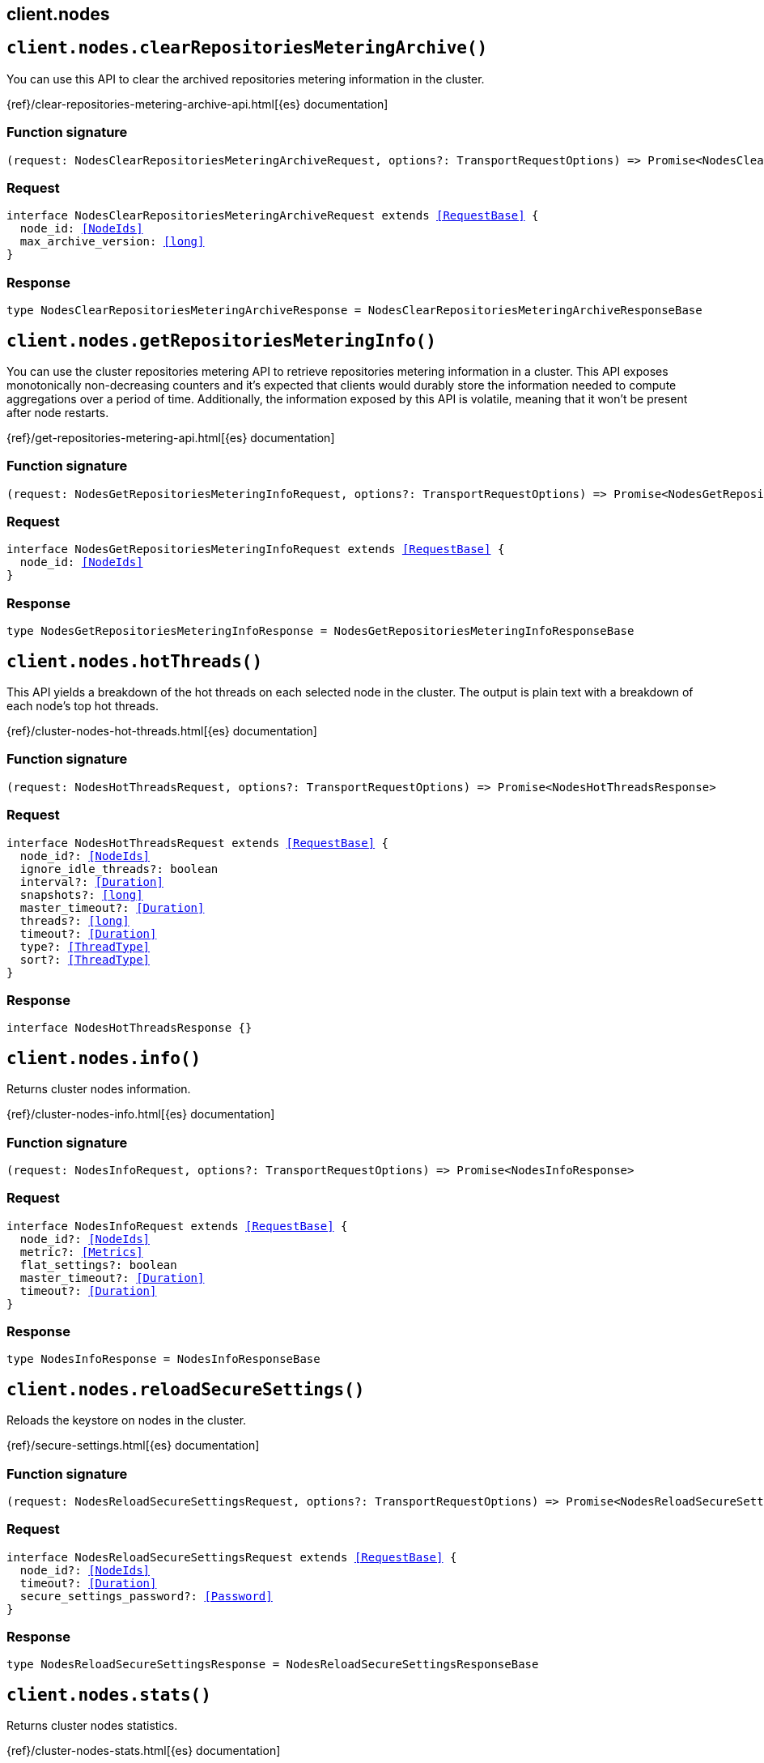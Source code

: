 [[reference-nodes]]
== client.nodes

////////
===========================================================================================================================
||                                                                                                                       ||
||                                                                                                                       ||
||                                                                                                                       ||
||        ██████╗ ███████╗ █████╗ ██████╗ ███╗   ███╗███████╗                                                            ||
||        ██╔══██╗██╔════╝██╔══██╗██╔══██╗████╗ ████║██╔════╝                                                            ||
||        ██████╔╝█████╗  ███████║██║  ██║██╔████╔██║█████╗                                                              ||
||        ██╔══██╗██╔══╝  ██╔══██║██║  ██║██║╚██╔╝██║██╔══╝                                                              ||
||        ██║  ██║███████╗██║  ██║██████╔╝██║ ╚═╝ ██║███████╗                                                            ||
||        ╚═╝  ╚═╝╚══════╝╚═╝  ╚═╝╚═════╝ ╚═╝     ╚═╝╚══════╝                                                            ||
||                                                                                                                       ||
||                                                                                                                       ||
||    This file is autogenerated, DO NOT send pull requests that changes this file directly.                             ||
||    You should update the script that does the generation, which can be found in:                                      ||
||    https://github.com/elastic/elastic-client-generator-js                                                             ||
||                                                                                                                       ||
||    You can run the script with the following command:                                                                 ||
||       npm run elasticsearch -- --version <version>                                                                    ||
||                                                                                                                       ||
||                                                                                                                       ||
||                                                                                                                       ||
===========================================================================================================================
////////
++++
<style>
.lang-ts a.xref {
  text-decoration: underline !important;
}
</style>
++++


[discrete]
[[client.nodes.clearRepositoriesMeteringArchive]]
== `client.nodes.clearRepositoriesMeteringArchive()`

You can use this API to clear the archived repositories metering information in the cluster.

{ref}/clear-repositories-metering-archive-api.html[{es} documentation]
[discrete]
=== Function signature

[source,ts]
----
(request: NodesClearRepositoriesMeteringArchiveRequest, options?: TransportRequestOptions) => Promise<NodesClearRepositoriesMeteringArchiveResponse>
----

[discrete]
=== Request

[source,ts,subs=+macros]
----
interface NodesClearRepositoriesMeteringArchiveRequest extends <<RequestBase>> {
  node_id: <<NodeIds>>
  max_archive_version: <<long>>
}

----


[discrete]
=== Response

[source,ts,subs=+macros]
----
type NodesClearRepositoriesMeteringArchiveResponse = NodesClearRepositoriesMeteringArchiveResponseBase

----


[discrete]
[[client.nodes.getRepositoriesMeteringInfo]]
== `client.nodes.getRepositoriesMeteringInfo()`

You can use the cluster repositories metering API to retrieve repositories metering information in a cluster. This API exposes monotonically non-decreasing counters and it’s expected that clients would durably store the information needed to compute aggregations over a period of time. Additionally, the information exposed by this API is volatile, meaning that it won’t be present after node restarts.

{ref}/get-repositories-metering-api.html[{es} documentation]
[discrete]
=== Function signature

[source,ts]
----
(request: NodesGetRepositoriesMeteringInfoRequest, options?: TransportRequestOptions) => Promise<NodesGetRepositoriesMeteringInfoResponse>
----

[discrete]
=== Request

[source,ts,subs=+macros]
----
interface NodesGetRepositoriesMeteringInfoRequest extends <<RequestBase>> {
  node_id: <<NodeIds>>
}

----


[discrete]
=== Response

[source,ts,subs=+macros]
----
type NodesGetRepositoriesMeteringInfoResponse = NodesGetRepositoriesMeteringInfoResponseBase

----


[discrete]
[[client.nodes.hotThreads]]
== `client.nodes.hotThreads()`

This API yields a breakdown of the hot threads on each selected node in the cluster. The output is plain text with a breakdown of each node’s top hot threads.

{ref}/cluster-nodes-hot-threads.html[{es} documentation]
[discrete]
=== Function signature

[source,ts]
----
(request: NodesHotThreadsRequest, options?: TransportRequestOptions) => Promise<NodesHotThreadsResponse>
----

[discrete]
=== Request

[source,ts,subs=+macros]
----
interface NodesHotThreadsRequest extends <<RequestBase>> {
  node_id?: <<NodeIds>>
  ignore_idle_threads?: boolean
  interval?: <<Duration>>
  snapshots?: <<long>>
  master_timeout?: <<Duration>>
  threads?: <<long>>
  timeout?: <<Duration>>
  type?: <<ThreadType>>
  sort?: <<ThreadType>>
}

----


[discrete]
=== Response

[source,ts,subs=+macros]
----
interface NodesHotThreadsResponse {}

----


[discrete]
[[client.nodes.info]]
== `client.nodes.info()`

Returns cluster nodes information.

{ref}/cluster-nodes-info.html[{es} documentation]
[discrete]
=== Function signature

[source,ts]
----
(request: NodesInfoRequest, options?: TransportRequestOptions) => Promise<NodesInfoResponse>
----

[discrete]
=== Request

[source,ts,subs=+macros]
----
interface NodesInfoRequest extends <<RequestBase>> {
  node_id?: <<NodeIds>>
  metric?: <<Metrics>>
  flat_settings?: boolean
  master_timeout?: <<Duration>>
  timeout?: <<Duration>>
}

----


[discrete]
=== Response

[source,ts,subs=+macros]
----
type NodesInfoResponse = NodesInfoResponseBase

----


[discrete]
[[client.nodes.reloadSecureSettings]]
== `client.nodes.reloadSecureSettings()`

Reloads the keystore on nodes in the cluster.

{ref}/secure-settings.html[{es} documentation]
[discrete]
=== Function signature

[source,ts]
----
(request: NodesReloadSecureSettingsRequest, options?: TransportRequestOptions) => Promise<NodesReloadSecureSettingsResponse>
----

[discrete]
=== Request

[source,ts,subs=+macros]
----
interface NodesReloadSecureSettingsRequest extends <<RequestBase>> {
  node_id?: <<NodeIds>>
  timeout?: <<Duration>>
  secure_settings_password?: <<Password>>
}

----


[discrete]
=== Response

[source,ts,subs=+macros]
----
type NodesReloadSecureSettingsResponse = NodesReloadSecureSettingsResponseBase

----


[discrete]
[[client.nodes.stats]]
== `client.nodes.stats()`

Returns cluster nodes statistics.

{ref}/cluster-nodes-stats.html[{es} documentation]
[discrete]
=== Function signature

[source,ts]
----
(request: NodesStatsRequest, options?: TransportRequestOptions) => Promise<NodesStatsResponse>
----

[discrete]
=== Request

[source,ts,subs=+macros]
----
interface NodesStatsRequest extends <<RequestBase>> {
  node_id?: <<NodeIds>>
  metric?: <<Metrics>>
  index_metric?: <<Metrics>>
  completion_fields?: <<Fields>>
  fielddata_fields?: <<Fields>>
  fields?: <<Fields>>
  groups?: boolean
  include_segment_file_sizes?: boolean
  level?: <<Level>>
  master_timeout?: <<Duration>>
  timeout?: <<Duration>>
  types?: string[]
  include_unloaded_segments?: boolean
}

----


[discrete]
=== Response

[source,ts,subs=+macros]
----
type NodesStatsResponse = NodesStatsResponseBase

----


[discrete]
[[client.nodes.usage]]
== `client.nodes.usage()`

Returns information on the usage of features.

{ref}/cluster-nodes-usage.html[{es} documentation]
[discrete]
=== Function signature

[source,ts]
----
(request: NodesUsageRequest, options?: TransportRequestOptions) => Promise<NodesUsageResponse>
----

[discrete]
=== Request

[source,ts,subs=+macros]
----
interface NodesUsageRequest extends <<RequestBase>> {
  node_id?: <<NodeIds>>
  metric?: <<Metrics>>
  timeout?: <<Duration>>
}

----


[discrete]
=== Response

[source,ts,subs=+macros]
----
type NodesUsageResponse = NodesUsageResponseBase

----


